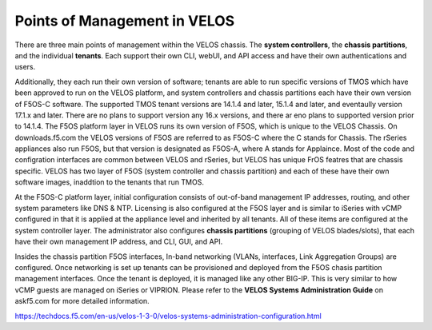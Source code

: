 =============================
Points of Management in VELOS
=============================

There are three main points of management within the VELOS chassis. The **system controllers**, the **chassis partitions**, and the individual **tenants**. Each support their own CLI, webUI, and API access and have their own authentications and users. 

.. image:: images/velos_points_of_management/image1.png
  :align: center
  :scale: 90%


Additionally, they each run their own version of software; tenants are able to run specific versions of TMOS which have been approved to run on the VELOS platform, and system controllers and chassis partitions each have their own version of F5OS-C software. The supported TMOS tenant versions are 14.1.4 and later, 15.1.4 and later, and eventaully version 17.1.x and later. There are no plans to support version any 16.x versions, and there ar eno plans to supported version prior to 14.1.4. The F5OS platform layer in VELOS runs its own version of F5OS, which is unique to the VELOS Chassis. On downloads.f5.com the VELOS versions of F5OS are referred to as F5OS-C where the C stands for Chassis. The rSeries appliances also run F5OS, but that version is designated as F5OS-A, where A stands for Applaince. Most of the code and configration interfaces are common between VELOS and rSeries, but VELOS has unique FrOS featres that are chassis specific. VELOS has two layer of F5OS (system controller and chassis partition) and each of these have their own software images, inaddtion to the tenants that run TMOS.


.. image:: images/velos_points_of_management/image2.png
  :align: center
  :scale: 90%

At the F5OS-C platform layer, initial configuration consists of out-of-band management IP addresses, routing, and other system parameters like DNS & NTP. Licensing is also configured at the F5OS layer and is similar to iSeries with vCMP configured in that it is applied at the appliance level and inherited by all tenants. All of these items are configured at the system controller layer. The administrator also configures **chassis partitions** (grouping of VELOS blades/slots), that each have their own management IP address, and CLI, GUI, and API.

Insides the chassis partition F5OS interfaces, In-band networking (VLANs, interfaces, Link Aggregation Groups) are  configured. Once networking is set up tenants can be provisioned and deployed from the F5OS chasis partition management interfaces. Once the tenant is deployed, it is managed like any other BIG-IP. This is very similar to how vCMP guests are managed on iSeries or VIPRION. Please refer to the **VELOS Systems Administration Guide** on askf5.com for more detailed information.

https://techdocs.f5.com/en-us/velos-1-3-0/velos-systems-administration-configuration.html





  
